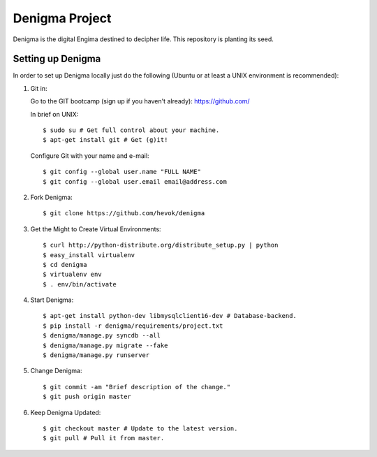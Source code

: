 ===============
Denigma Project
===============

Denigma is the digital Engima destined to decipher life.
This repository is planting its seed.


Setting up Denigma
==================

In order to set up Denigma locally just do the following 
(Ubuntu or at least a UNIX environment is recommended):

1. Git in:

   Go to the GIT bootcamp (sign up if you haven't already): https://github.com/

   In brief on UNIX: ::

    $ sudo su # Get full control about your machine. 
    $ apt-get install git # Get (g)it!

   Configure Git with your name and e-mail: ::

    $ git config --global user.name "FULL NAME"
    $ git config --global user.email email@address.com

2. Fork Denigma: ::

    $ git clone https://github.com/hevok/denigma

3. Get the Might to Create Virtual Environments: ::

    $ curl http://python-distribute.org/distribute_setup.py | python
    $ easy_install virtualenv
    $ cd denigma
    $ virtualenv env
    $ . env/bin/activate

4. Start Denigma: ::

    $ apt-get install python-dev libmysqlclient16-dev # Database-backend.
    $ pip install -r denigma/requirements/project.txt
    $ denigma/manage.py syncdb --all
    $ denigma/manage.py migrate --fake
    $ denigma/manage.py runserver

5. Change Denigma: ::

    $ git commit -am "Brief description of the change."
    $ git push origin master

6. Keep Denigma Updated: ::

    $ git checkout master # Update to the latest version.
    $ git pull # Pull it from master.
